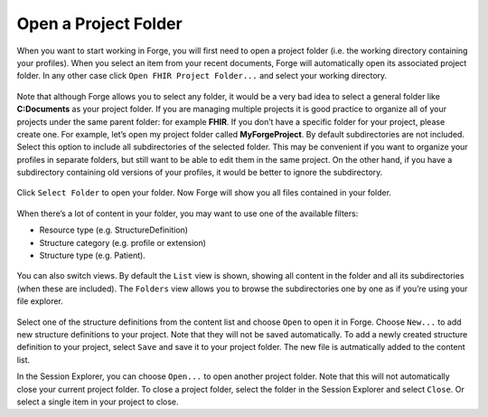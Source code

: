 Open a Project Folder
=====================

When you want to start working in Forge, you will first need to open a
project folder (i.e. the working directory containing your profiles).
When you select an item from your recent documents, Forge will
automatically open its associated project folder. In any other case
click ``Open FHIR Project Folder...`` and select your working directory.

.. figure:: ../images/OpenFolder.png
   :alt: Open a folder in Forge

Note that although Forge allows you to select any folder, it would be a
very bad idea to select a general folder like
**C:\Documents** as your project folder. If you are
managing multiple projects it is good practice to organize all of your
projects under the same parent folder: for example **FHIR**. If you
don’t have a specific folder for your project, please create one. For
example, let’s open my project folder called **MyForgeProject**.
By default subdirectories are not included. Select this option to
include all subdirectories of the selected folder. This may be
convenient if you want to organize your profiles in separate folders,
but still want to be able to edit them in the same project. On the other
hand, if you have a subdirectory containing old versions of your
profiles, it would be better to ignore the subdirectory.

.. figure:: ../images/SelectFolder.png
   :alt: Select a folder in Forge

Click ``Select Folder`` to open your folder. Now Forge will show you all
files contained in your folder.

.. figure:: ../images/SessionExplorer.png
   :alt: The session explorer in Forge

When there’s a lot of content in your folder, you may want to use one of
the available filters:

-  Resource type (e.g. StructureDefinition)
-  Structure category (e.g. profile or extension)
-  Structure type (e.g. Patient).

.. figure:: ../images/ProjectFilter.png
   :alt: The project filter in Forge

You can also switch views. By default the ``List`` view is shown,
showing all content in the folder and all its subdirectories (when these
are included). The ``Folders`` view allows you to browse the
subdirectories one by one as if you’re using your file explorer.

.. figure:: ../images/ProjectView.png
   :alt: The project view in Forge

Select one of the structure definitions from the content list and choose
``Open`` to open it in Forge. Choose ``New...`` to add new structure
definitions to your project. Note that they will not be saved
automatically. To add a newly created structure definition to your
project, select ``Save`` and save it to your project folder. The new
file is autmatically added to the content list.

In the Session Explorer, you can choose ``Open...`` to open another
project folder. Note that this will not automatically close your current
project folder. To close a project folder, select the folder in the
Session Explorer and select ``Close``. Or select a single item in your
project to close.
